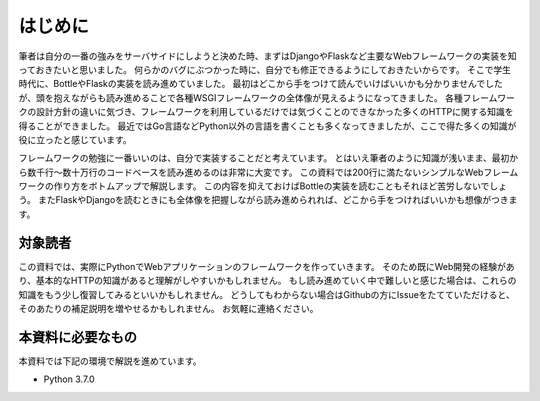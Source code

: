 はじめに
====

筆者は自分の一番の強みをサーバサイドにしようと決めた時、まずはDjangoやFlaskなど主要なWebフレームワークの実装を知っておきたいと思いました。
何らかのバグにぶつかった時に、自分でも修正できるようにしておきたいからです。
そこで学生時代に、BottleやFlaskの実装を読み進めていました。
最初はどこから手をつけて読んでいけばいいかも分かりませんでしたが、頭を抱えながらも読み進めることで各種WSGIフレームワークの全体像が見えるようになってきました。
各種フレームワークの設計方針の違いに気づき、フレームワークを利用しているだけでは気づくことのできなかった多くのHTTPに関する知識を得ることができました。
最近ではGo言語などPython以外の言語を書くことも多くなってきましたが、ここで得た多くの知識が役に立ったと感じています。

フレームワークの勉強に一番いいのは、自分で実装することだと考えています。
とはいえ筆者のように知識が浅いまま、最初から数千行〜数十万行のコードベースを読み進めるのは非常に大変です。
この資料では200行に満たないシンプルなWebフレームワークの作り方をボトムアップで解説します。
この内容を抑えておけばBottleの実装を読むこともそれほど苦労しないでしょう。
またFlaskやDjangoを読むときにも全体像を把握しながら読み進められれば、どこから手をつければいいかも想像がつきます。


対象読者
----

この資料では、実際にPythonでWebアプリケーションのフレームワークを作っていきます。
そのため既にWeb開発の経験があり、基本的なHTTPの知識があると理解がしやすいかもしれません。
もし読み進めていく中で難しいと感じた場合は、これらの知識をもう少し復習してみるといいかもしれません。
どうしてもわからない場合はGithubの方にIssueをたてていただけると、そのあたりの補足説明を増やせるかもしれません。
お気軽に連絡ください。


本資料に必要なもの
---------

本資料では下記の環境で解説を進めています。

- Python 3.7.0


